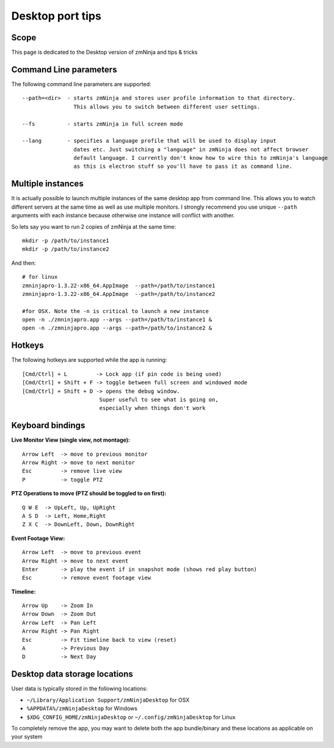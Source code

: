 Desktop port tips
=================

Scope
-----

This page is dedicated to the Desktop version of zmNinja and tips &
tricks

Command Line parameters
-----------------------

The following command line parameters are supported:

::

    --path=<dir>  - starts zmNinja and stores user profile information to that directory. 
                    This allows you to switch between different user settings.

    --fs          - starts zmNinja in full screen mode

    --lang        - specifies a language profile that will be used to display input 
                    dates etc. Just switching a "language" in zmNinja does not affect browser
                    default language. I currently don't know how to wire this to zmNinja's language
                    as this is electron stuff so you'll have to pass it as command line.

Multiple instances
------------------

It is actually possible to launch multiple instances of the same desktop
app from command line. This allows you to watch different servers at the
same time as well as use multiple monitors. I strongly recommend you use
unique ``--path`` arguments with each instance because otherwise one
instance will conflict with another.

So lets say you want to run 2 copies of zmNinja at the same time:

::

    mkdir -p /path/to/instance1
    mkdir -p /path/to/instance2

And then:

::

    # for linux
    zmninjapro-1.3.22-x86_64.AppImage  --path=/path/to/instance1
    zmninjapro-1.3.22-x86_64.AppImage  --path=/path/to/instance2

    #for OSX. Note the -n is critical to launch a new instance
    open -n ./zmninjapro.app --args --path=/path/to/instance1 &
    open -n ./zmninjapro.app --args --path=/path/to/instance2 &

Hotkeys
-------

The following hotkeys are supported while the app is running:

::

    [Cmd/Ctrl] + L         -> Lock app (if pin code is being used)
    [Cmd/Ctrl] + Shift + F -> toggle between full screen and windowed mode
    [Cmd/Ctrl] + Shift + D -> opens the debug window. 
                            Super useful to see what is going on, 
                            especially when things don't work

Keyboard bindings
-----------------

**Live Monitor View (single view, not montage):**

::

    Arrow Left  -> move to previous monitor
    Arrow Right -> move to next monitor
    Esc         -> remove live view
    P           -> toggle PTZ

**PTZ Operations to move (PTZ should be toggled to on first):**

::

    Q W E  -> UpLeft, Up, UpRight
    A S D  -> Left, Home,Right
    Z X C  -> DownLeft, Down, DownRight

**Event Footage View:**

::

    Arrow Left  -> move to previous event
    Arrow Right -> move to next event
    Enter       -> play the event if in snapshot mode (shows red play button)
    Esc         -> remove event footage view

**Timeline:**

::

    Arrow Up    -> Zoom In
    Arrow Down  -> Zoom Out
    Arrow Left  -> Pan Left
    Arrow Right -> Pan Right
    Esc         -> Fit timeline back to view (reset)
    A           -> Previous Day
    D           -> Next Day

Desktop data storage locations
------------------------------

User data is typically stored in the following locations:

* ``~/Library/Application Support/zmNinjaDesktop`` for OSX

* ``%APPDATA%/zmNinjaDesktop`` for Windows

* ``$XDG_CONFIG_HOME/zmNinjaDesktop`` or ``~/.config/zmNinjaDesktop`` for Linux


To completely remove the app, you may want to delete both the app
bundle/binary and these locations as applicable on your system
